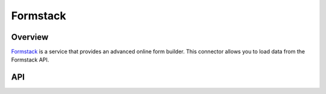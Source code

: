Formstack
===================

********
Overview
********

`Formstack <https://www.formstack.com/>`_ is a service that provides an advanced online form builder.
This connector allows you to load data from the Formstack API.

***
API
***

.. autoclass :: parsons.formstack.Formstack
   :inherited-members: